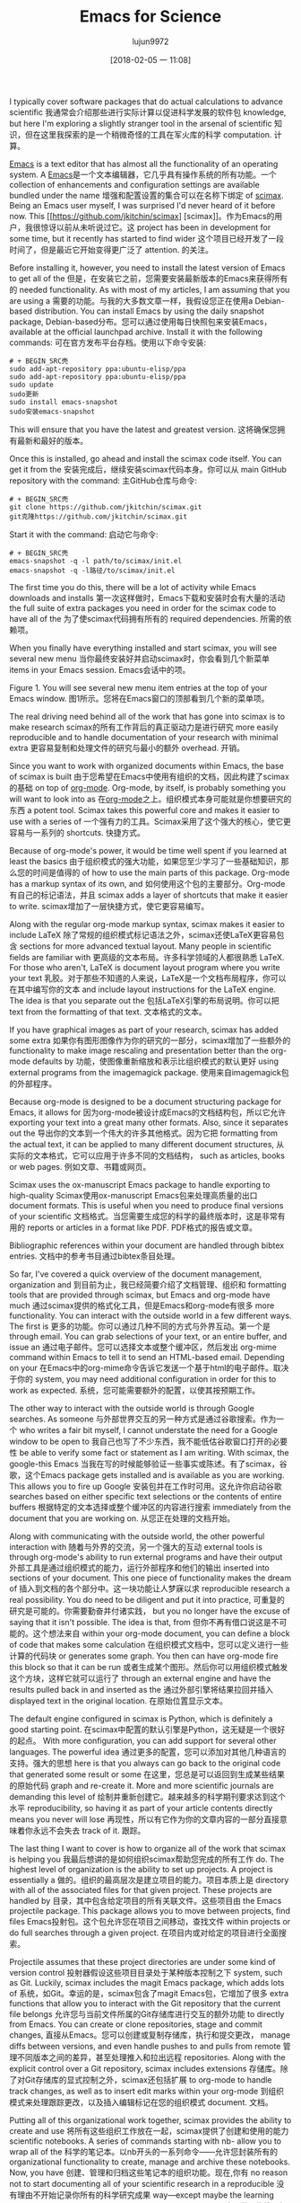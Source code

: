 #+TITLE: Emacs for Science
#+URL: https://www.linuxjournal.com/content/emacs-science
#+AUTHOR: lujun9972
#+TAGS: raw
#+DATE: [2018-02-05 一 11:08]
#+LANGUAGE:  zh-CN
#+OPTIONS:  H:6 num:nil toc:t n:nil ::t |:t ^:nil -:nil f:t *:t <:nil


I typically cover software packages that do actual calculations to advance scientific
我通常会介绍那些进行实际计算以促进科学发展的软件包
knowledge, but here I'm exploring a slightly stranger tool in the arsenal of scientific
知识，但在这里我探索的是一个稍微奇怪的工具在军火库的科学
computation.
计算。

[[https://www.gnu.org/software/emacs][Emacs]] is a text editor that has almost all the functionality of an operating system. A
[[https://www.gnu.org/software/emacs][Emacs]]是一个文本编辑器，它几乎具有操作系统的所有功能。一个
collection of enhancements and configuration settings are available bundled under the name
增强和配置设置的集合可以在名称下绑定
of [[https://github.com/jkitchin/scimax][scimax]]. Being an Emacs user myself, I was surprised I'd never heard of it before now. This
[[https://github.com/jkitchin/scimax] [scimax]]。作为Emacs的用户，我很惊讶以前从未听说过它。这
project has been in development for some time, but it recently has started to find wider
这个项目已经开发了一段时间了，但是最近它开始变得更广泛了
attention.
的关注。

Before installing it, however, you need to install the latest version of Emacs to get all of the
但是，在安装它之前，您需要安装最新版本的Emacs来获得所有的
needed functionality. As with most of my articles, I am assuming that you are using a
需要的功能。与我的大多数文章一样，我假设您正在使用a
Debian-based distribution. You can install Emacs by using the daily snapshot package,
Debian-based分布。您可以通过使用每日快照包来安装Emacs，
available at the official launchpad archive. Install it with the following commands:
可在官方发布平台存档。使用以下命令安装:


#+BEGIN_SRC shell
# + BEGIN_SRC壳
sudo add-apt-repository ppa:ubuntu-elisp/ppa
sudo add-apt-repository ppa:ubuntu-elisp/ppa
sudo update
sudo更新
sudo install emacs-snapshot
sudo安装emacs-snapshot
#+END_SRC
# + END_SRC

This will ensure that you have the latest and greatest version.
这将确保您拥有最新和最好的版本。

Once this is installed, go ahead and install the scimax code itself. You can get it from the
安装完成后，继续安装scimax代码本身。你可以从
main GitHub repository with the command:
主GitHub仓库与命令:

#+BEGIN_SRC shell
# + BEGIN_SRC壳
git clone https://github.com/jkitchin/scimax.git
git克隆https://github.com/jkitchin/scimax.git
#+END_SRC
# + END_SRC


Start it with the command:
启动它与命令:

#+BEGIN_SRC shell
# + BEGIN_SRC壳
emacs-snapshot -q -l path/to/scimax/init.el
emacs-snapshot -q -l路径/to/scimax/init.el
#+END_SRC
# + END_SRC

The first time you do this, there will be a lot of activity while Emacs downloads and installs
第一次这样做时，Emacs下载和安装时会有大量的活动
the full suite of extra packages you need in order for the scimax code to have all of the
为了使scimax代码拥有所有的
required dependencies.
所需的依赖项。

When you finally have everything installed and start scimax, you will see several new menu
当你最终安装好并启动scimax时，你会看到几个新菜单
items in your Emacs session.
Emacs会话中的项。

[[http://www.linuxjournal.com/files/linuxjournal.com/ufiles/imagecache/large-550px-centered/u1000009/12213scif1.png]]
[[http://www.linuxjournal.com/files/linuxjournal.com/ufiles/imagecache/large - 550 px - centered/u1000009/12213scif1.png]]

Figure 1. You will see several new menu item entries at the top of your Emacs window.
图1所示。您将在Emacs窗口的顶部看到几个新的菜单项。

The real driving need behind all of the work that has gone into scimax is to make research
scimax的所有工作背后的真正驱动力是进行研究
more easily reproducible and to handle documentation of your research with minimal extra
更容易复制和处理文件的研究与最小的额外
overhead.
开销。

Since you want to work with organized documents within Emacs, the base of scimax is built
由于您希望在Emacs中使用有组织的文档，因此构建了scimax的基础
on top of [[http://orgmode.org][org-mode]]. Org-mode, by itself, is probably something you will want to look into as
在[[http://orgmode.org][org-mode]]之上。组织模式本身可能就是你想要研究的东西
a potent tool. Scimax takes this powerful core and makes it easier to use with a series of
一个强有力的工具。Scimax采用了这个强大的核心，使它更容易与一系列的
shortcuts.
快捷方式。

Because of org-mode's power, it would be time well spent if you learned at least the basics
由于组织模式的强大功能，如果您至少学习了一些基础知识，那么您的时间是值得的
of how to use the main parts of this package. Org-mode has a markup syntax of its own, and
如何使用这个包的主要部分。Org-mode有自己的标记语法，并且
scimax adds a layer of shortcuts that make it easier to write.
scimax增加了一层快捷方式，使它更容易编写。

Along with the regular org-mode markup syntax, scimax makes it easier to include LaTeX
除了常规的组织模式标记语法之外，scimax还使LaTeX更容易包含
sections for more advanced textual layout. Many people in scientific fields are familiar with
更高级的文本布局。许多科学领域的人都很熟悉
LaTeX. For those who aren't, LaTeX is document layout program where you write your text
乳胶。对于那些不知道的人来说，LaTeX是一个文档布局程序，你可以在其中编写你的文本
and include layout instructions for the LaTeX engine. The idea is that you separate out the
包括LaTeX引擎的布局说明。你可以把
text from the formatting of that text.
文本格式的文本。

If you have graphical images as part of your research, scimax has added some extra
如果你有图形图像作为你的研究的一部分，scimax增加了一些额外的
functionality to make image rescaling and presentation better than the org-mode defaults by
功能，使图像重新缩放和表示比组织模式的默认更好
using external programs from the imagemagick package.
使用来自imagemagick包的外部程序。

Because org-mode is designed to be a document structuring package for Emacs, it allows for
因为org-mode被设计成Emacs的文档结构包，所以它允许
exporting your text into a great many other formats. Also, since it separates out the
导出你的文本到一个伟大的许多其他格式。因为它把
formatting from the actual text, it can be applied to many different document structures,
从实际的文本格式，它可以应用于许多不同的文档结构，
such as articles, books or web pages.
例如文章、书籍或网页。

Scimax uses the ox-manuscript Emacs package to handle exporting to high-quality
Scimax使用ox-manuscript Emacs包来处理高质量的出口
document formats. This is useful when you need to produce final versions of your scientific
文档格式。当您需要生成您的科学的最终版本时，这是非常有用的
reports or articles in a format like PDF.
PDF格式的报告或文章。

Bibliographic references within your document are handled through bibtex entries.
文档中的参考书目通过bibtex条目处理。

So far, I've covered a quick overview of the document management, organization and
到目前为止，我已经简要介绍了文档管理、组织和
formatting tools that are provided through scimax, but Emacs and org-mode have much
通过scimax提供的格式化工具，但是Emacs和org-mode有很多
more functionality. You can interact with the outside world in a few different ways. The first is
更多的功能。你可以通过几种不同的方式与外界互动。第一个是
through email. You can grab selections of your text, or an entire buffer, and issue an
通过电子邮件。您可以选择文本或整个缓冲区，然后发出
org-mime command within Emacs to tell it to send an HTML-based email. Depending on your
在Emacs中的org-mime命令告诉它发送一个基于html的电子邮件。取决于你的
system, you may need additional configuration in order for this to work as expected.
系统，您可能需要额外的配置，以使其按预期工作。

The other way to interact with the outside world is through Google searches. As someone
与外部世界交互的另一种方式是通过谷歌搜索。作为一个
who writes a fair bit myself, I cannot understate the need for a Google window to be open to
我自己也写了不少东西，我不能低估谷歌窗口打开的必要性
be able to verify some fact or statement as I am writing. With scimax, the google-this Emacs
当我在写的时候能够验证一些事实或陈述。有了scimax，谷歌，这个Emacs
package gets installed and is available as you are working. This allows you to fire up Google
安装包并在工作时可用。这允许你启动谷歌
searches based on either specific text selections or the contents of entire buffers
根据特定的文本选择或整个缓冲区的内容进行搜索
immediately from the document that you are working on.
从您正在处理的文档开始。

Along with communicating with the outside world, the other powerful interaction with
随着与外界的交流，另一个强大的互动
external tools is through org-mode's ability to run external programs and have their output
外部工具是通过组织模式的能力，运行外部程序和他们的输出
inserted into sections of your document. This one piece of functionality makes the dream of
插入到文档的各个部分中。这一块功能让人梦寐以求
reproducible research a real possibility. You do need to be diligent and put it into practice,
可重复的研究是可能的。你需要勤奋并付诸实践，
but you no longer have the excuse of saying that it isn't possible. The idea is that, from
但你不再有借口说这是不可能的。这个想法来自
within your org-mode document, you can define a block of code that makes some calculation
在组织模式文档中，您可以定义进行一些计算的代码块
or generates some graph. You then can have org-mode fire this block so that it can be run
或者生成某个图形。然后你可以用组织模式触发这个方块，这样它就可以运行了
through an external engine and have the results pulled back in and inserted as the
通过外部引擎将结果拉回并插入
displayed text in the original location.
在原始位置显示文本。

The default engine configured in scimax is Python, which is definitely a good starting point.
在scimax中配置的默认引擎是Python，这无疑是一个很好的起点。
With more configuration, you can add support for several other languages. The powerful idea
通过更多的配置，您可以添加对其他几种语言的支持。强大的思想
here is that you always can go back to the original code that generated some result or some
在这里，您总是可以返回到生成某些结果的原始代码
graph and re-create it. More and more scientific journals are demanding this level of
绘制并重新创建它。越来越多的科学期刊要求达到这个水平
reproducibility, so having it as part of your article contents directly means you never will lose
再现性，所以有它作为你的文章内容的一部分直接意味着你永远不会失去
track of it.
跟踪。

The last thing I want to cover is how to organize all of the work that scimax is helping you
我最后想讲的是如何组织scimax帮助您完成的所有工作
do. The highest level of organization is the ability to set up projects. A project is essentially a
做的。组织的最高层次是建立项目的能力。项目本质上是
directory with all of the associated files for that given project. These projects are handled by
目录，其中包含给定项目的所有关联文件。这些项目由
the Emacs projectile package. This package allows you to move between projects, find files
Emacs投射包。这个包允许您在项目之间移动，查找文件
within projects or do full searches through a given project.
在项目内或对给定的项目进行全面搜索。

Projectile assumes that these project directories are under some kind of version control
投射器假设这些项目目录处于某种版本控制之下
system, such as Git. Luckily, scimax includes the magit Emacs package, which adds lots of
系统，如Git。幸运的是，scimax包含了magit Emacs包，它增加了很多
extra functions that allow you to interact with the Git repository that the current file belongs
允许您与当前文件所属的Git存储库进行交互的额外功能
to directly from Emacs. You can create or clone repositories, stage and commit changes,
直接从Emacs。您可以创建或复制存储库，执行和提交更改，
manage diffs between versions, and even handle pushes to and pulls from remote
管理不同版本之间的差异，甚至处理推入和拉出远程
repositories. Along with the explicit control over a Git repository, scimax includes extensions
存储库。除了对Git存储库的显式控制之外，scimax还包括扩展
to org-mode to handle track changes, as well as to insert edit marks within your org-mode
到组织模式来处理跟踪更改，以及插入编辑标记在您的组织模式
document.
文档。

Putting all of this organizational work together, scimax provides the ability to create and use
将所有这些组织工作放在一起，scimax提供了创建和使用的能力
scientific notebooks. A series of commands starting with nb- allow you to wrap all of the
科学的笔记本。以nb开头的一系列命令——允许您封装所有的
organizational functionality to create, manage and archive these notebooks. Now, you have
创建、管理和归档这些笔记本的组织功能。现在,你有
no reason not to start documenting all of your scientific research in a reproducible
没有理由不开始记录你所有的科学研究成果
way—except maybe the learning curve. But, as the old saying goes, nothing worth doing is
除了学习曲线。但是，正如老话所说，没有什么值得做的是
easy, and I think this is definitely worth doing, at least for some people.
很简单，我认为这绝对值得一试，至少对一些人来说是这样。
